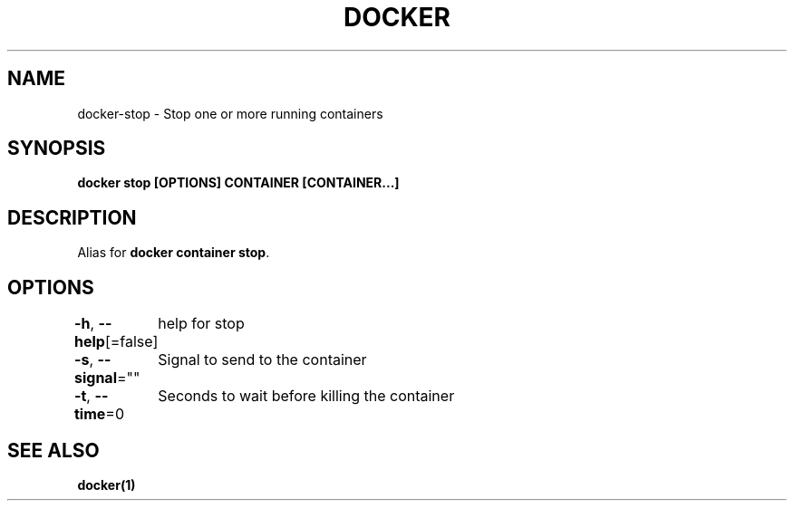 .nh
.TH "DOCKER" "1" "Jan 2024" "Docker Community" "Docker User Manuals"

.SH NAME
.PP
docker-stop - Stop one or more running containers


.SH SYNOPSIS
.PP
\fBdocker stop [OPTIONS] CONTAINER [CONTAINER...]\fP


.SH DESCRIPTION
.PP
Alias for \fBdocker container stop\fR\&.


.SH OPTIONS
.PP
\fB-h\fP, \fB--help\fP[=false]
	help for stop

.PP
\fB-s\fP, \fB--signal\fP=""
	Signal to send to the container

.PP
\fB-t\fP, \fB--time\fP=0
	Seconds to wait before killing the container


.SH SEE ALSO
.PP
\fBdocker(1)\fP
